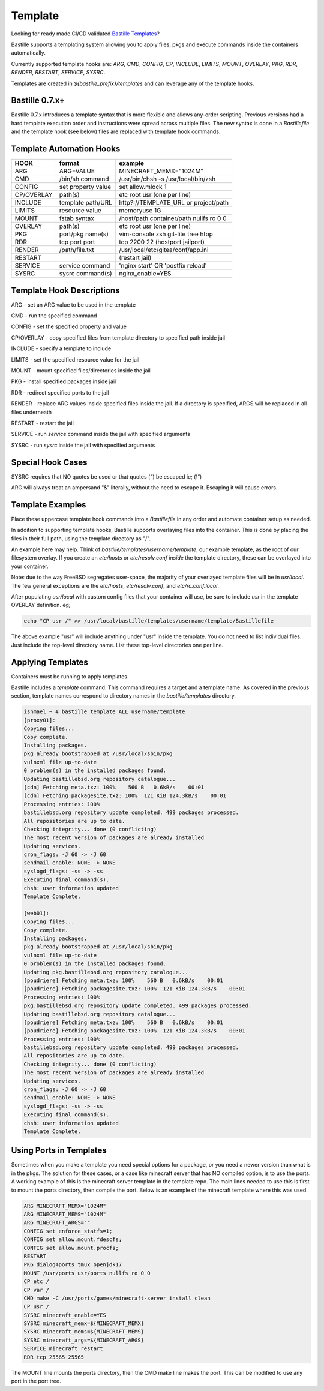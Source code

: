 ========
Template
========
Looking for ready made CI/CD validated `Bastille Templates`_?

Bastille supports a templating system allowing you to apply files, pkgs and
execute commands inside the containers automatically.

Currently supported template hooks are: `ARG`, `CMD`, `CONFIG`, `CP`, `INCLUDE`,
`LIMITS`, `MOUNT`, `OVERLAY`, `PKG`, `RDR`, `RENDER`, `RESTART`, `SERVICE`, `SYSRC`.

Templates are created in `${bastille_prefix}/templates` and can leverage any of
the template hooks.

Bastille 0.7.x+
---------------
Bastille 0.7.x introduces a template syntax that is more flexible and allows
any-order scripting. Previous versions had a hard template execution order and
instructions were spread across multiple files. The new syntax is done in a
`Bastillefile` and the template hook (see below) files are replaced with
template hook commands.

Template Automation Hooks
-------------------------

+-------------+---------------------+-----------------------------------------+
| HOOK        | format              | example                                 |
+=============+=====================+=========================================+
| ARG         | ARG=VALUE           | MINECRAFT_MEMX="1024M"                  |
+-------------+---------------------+-----------------------------------------+
| CMD         | /bin/sh command     | /usr/bin/chsh -s /usr/local/bin/zsh     |
+-------------+---------------------+-----------------------------------------+
| CONFIG      | set property value  | set allow.mlock 1                       |
+-------------+---------------------+-----------------------------------------+
| CP/OVERLAY  | path(s)             | etc root usr (one per line)             |
+-------------+---------------------+-----------------------------------------+
| INCLUDE     | template path/URL   | http?://TEMPLATE_URL or project/path    |
+-------------+---------------------+-----------------------------------------+
| LIMITS      | resource value      | memoryuse 1G                            |
+-------------+---------------------+-----------------------------------------+
| MOUNT       | fstab syntax        | /host/path container/path nullfs ro 0 0 |
+-------------+---------------------+-----------------------------------------+
| OVERLAY     | path(s)             | etc root usr (one per line)             |
+-------------+---------------------+-----------------------------------------+
| PKG         | port/pkg name(s)    | vim-console zsh git-lite tree htop      |
+-------------+---------------------+-----------------------------------------+
| RDR         | tcp port port       | tcp 2200 22 (hostport jailport)         |
+-------------+---------------------+-----------------------------------------+
| RENDER      | /path/file.txt      | /usr/local/etc/gitea/conf/app.ini       |
+-------------+---------------------+-----------------------------------------+
| RESTART     |                     | (restart jail)                          |
+-------------+---------------------+-----------------------------------------+
| SERVICE     | service command     | 'nginx start' OR 'postfix reload'       |
+-------------+---------------------+-----------------------------------------+
| SYSRC       | sysrc command(s)    | nginx_enable=YES                        |
+-------------+---------------------+-----------------------------------------+

Template Hook Descriptions
--------------------------

ARG         - set an ARG value to be used in the template

CMD         - run the specified command

CONFIG      - set the specified property and value

CP/OVERLAY  - copy specified files from template directory to specified path inside jail

INCLUDE     - specify a template to include

LIMITS      - set the specified resource value for the jail

MOUNT       - mount specified files/directories inside the jail

PKG         - install specified packages inside jail

RDR         - redirect specified ports to the jail

RENDER      - replace ARG values inside specified files inside the jail. If a directory is specified, ARGS will be replaced in all files underneath

RESTART     - restart the jail

SERVICE     - run `service` command inside the jail with specified arguments

SYSRC       - run `sysrc` inside the jail with specified arguments

Special Hook Cases
------------------

SYSRC requires that NO quotes be used or that quotes (`"`) be escaped
ie; (`\\"`)

ARG will always treat an ampersand "\&" literally, without the need to escape it.
Escaping it will cause errors.

Template Examples
-----------------

Place these uppercase template hook commands into a `Bastillefile` in any order
and automate container setup as needed.

In addition to supporting template hooks, Bastille supports overlaying
files into the container. This is done by placing the files in their full path,
using the template directory as "/".

An example here may help. Think of `bastille/templates/username/template`, our
example template, as the root of our filesystem overlay. If you create an
`etc/hosts` or `etc/resolv.conf` *inside* the template directory, these
can be overlayed into your container.

Note: due to the way FreeBSD segregates user-space, the majority of your
overlayed template files will be in `usr/local`. The few general
exceptions are the `etc/hosts`, `etc/resolv.conf`, and
`etc/rc.conf.local`.

After populating `usr/local` with custom config files that your container will
use, be sure to include `usr` in the template OVERLAY definition. eg;

.. code-block:: shell

  echo "CP usr /" >> /usr/local/bastille/templates/username/template/Bastillefile

The above example "usr" will include anything under "usr" inside the template.
You do not need to list individual files. Just include the top-level directory
name. List these top-level directories one per line.

Applying Templates
------------------

Containers must be running to apply templates.

Bastille includes a `template` command. This command requires a target and a
template name. As covered in the previous section, template names correspond to
directory names in the `bastille/templates` directory.

.. code-block:: shell

  ishmael ~ # bastille template ALL username/template
  [proxy01]:
  Copying files...
  Copy complete.
  Installing packages.
  pkg already bootstrapped at /usr/local/sbin/pkg
  vulnxml file up-to-date
  0 problem(s) in the installed packages found.
  Updating bastillebsd.org repository catalogue...
  [cdn] Fetching meta.txz: 100%    560 B   0.6kB/s    00:01
  [cdn] Fetching packagesite.txz: 100%  121 KiB 124.3kB/s    00:01
  Processing entries: 100%
  bastillebsd.org repository update completed. 499 packages processed.
  All repositories are up to date.
  Checking integrity... done (0 conflicting)
  The most recent version of packages are already installed
  Updating services.
  cron_flags: -J 60 -> -J 60
  sendmail_enable: NONE -> NONE
  syslogd_flags: -ss -> -ss
  Executing final command(s).
  chsh: user information updated
  Template Complete.

  [web01]:
  Copying files...
  Copy complete.
  Installing packages.
  pkg already bootstrapped at /usr/local/sbin/pkg
  vulnxml file up-to-date
  0 problem(s) in the installed packages found.
  Updating pkg.bastillebsd.org repository catalogue...
  [poudriere] Fetching meta.txz: 100%    560 B   0.6kB/s    00:01
  [poudriere] Fetching packagesite.txz: 100%  121 KiB 124.3kB/s    00:01
  Processing entries: 100%
  pkg.bastillebsd.org repository update completed. 499 packages processed.
  Updating bastillebsd.org repository catalogue...
  [poudriere] Fetching meta.txz: 100%    560 B   0.6kB/s    00:01
  [poudriere] Fetching packagesite.txz: 100%  121 KiB 124.3kB/s    00:01
  Processing entries: 100%
  bastillebsd.org repository update completed. 499 packages processed.
  All repositories are up to date.
  Checking integrity... done (0 conflicting)
  The most recent version of packages are already installed
  Updating services.
  cron_flags: -J 60 -> -J 60
  sendmail_enable: NONE -> NONE
  syslogd_flags: -ss -> -ss
  Executing final command(s).
  chsh: user information updated
  Template Complete.

.. _Bastille Templates: https://gitlab.com/BastilleBSD-Templates

Using Ports in Templates
------------------------

Sometimes when you make a template you need special options for a package, or you need a newer version than what is in the pkgs.  The solution for these cases, or a case like minecraft server that has NO compiled option, is to use the ports.  A working example of this is the minecraft server template in the template repo.  The main lines needed to use this is first to mount the ports directory, then compile the port.  Below is an example of the minecraft template where this was used.

.. code-block:: shell

  ARG MINECRAFT_MEMX="1024M"
  ARG MINECRAFT_MEMS="1024M"
  ARG MINECRAFT_ARGS=""
  CONFIG set enforce_statfs=1;
  CONFIG set allow.mount.fdescfs;
  CONFIG set allow.mount.procfs;
  RESTART
  PKG dialog4ports tmux openjdk17
  MOUNT /usr/ports usr/ports nullfs ro 0 0
  CP etc /
  CP var /
  CMD make -C /usr/ports/games/minecraft-server install clean
  CP usr /
  SYSRC minecraft_enable=YES
  SYSRC minecraft_memx=${MINECRAFT_MEMX}
  SYSRC minecraft_mems=${MINECRAFT_MEMS}
  SYSRC minecraft_args=${MINECRAFT_ARGS}
  SERVICE minecraft restart
  RDR tcp 25565 25565

The MOUNT line mounts the ports directory, then the CMD make line makes the port.  This can be modified to use any port in the port tree.




